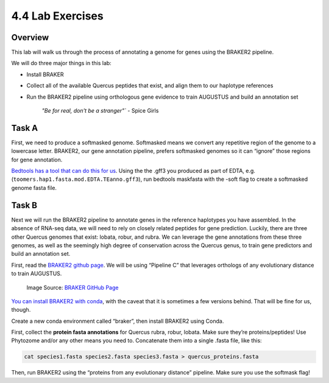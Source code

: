 4.4 Lab Exercises
=================

Overview
--------
This lab will walk us through the process of annotating a genome for genes using the
BRAKER2 pipeline.

We will do three major things in this lab:

- Install BRAKER
- Collect all of the available Quercus peptides that exist, and align them to our
  haplotype references
- Run the BRAKER2 pipeline using orthologous gene evidence to train AUGUSTUS and
  build an annotation set

    `"Be for real, don't be a stranger"`` - Spice Girls

Task A
------
First, we need to produce a softmasked genome. Softmasked means we convert any
repetitive region of the genome to a lowercase letter. BRAKER2, our gene annotation
pipeline, prefers softmasked genomes so it can “ignore” those regions for gene
annotation.

`Bedtools has a tool that can do this for us <https://bedtools.readthedocs.io/en/latest/content/tools/maskfasta.html>`__.
Using the the .gff3 you produced as part of EDTA, e.g. (``toomers.hap1.fasta.mod.EDTA.TEanno.gff3``),
run bedtools maskfasta with the -soft flag to create a softmasked genome fasta file.

Task B
------
Next we will run the BRAKER2 pipeline to annotate genes in the reference haplotypes
you have assembled. In the absence of RNA-seq data, we will need to rely on closely
related peptides for gene prediction. Luckily, there are three other Quercus genomes
that exist: lobata, robur, and rubra. We can leverage the gene annotations from these
three genomes, as well as the seemingly high degree of conservation across the Quercus
genus, to train gene predictors and build an annotation set.

First, read the `BRAKER2 github page <https://github.com/Gaius-Augustus/BRAKER#fig5>`__.
We will be using “Pipeline C” that leverages orthologs of any evolutionary distance to
train AUGUSTUS.

.. figure:: media/braker2-full.png
    :alt: braker2-main-a

    Image Source: `BRAKER GitHub Page <https://github.com/Gaius-Augustus/BRAKER/raw/master/docs/figs/braker2-full.png>`__


`You can install BRAKER2 with conda <https://anaconda.org/bioconda/braker2>`__, with
the caveat that it is sometimes a few versions behind. That will be fine for us, though.

Create a new conda environment called “braker”, then install BRAKER2 using Conda.

First, collect the **protein fasta annotations** for Quercus rubra, robur, lobata.
Make sure they’re proteins/peptides! Use Phytozome and/or any other means you
need to. Concatenate them into a single .fasta file, like this:

.. code-block:: bash

    cat species1.fasta species2.fasta species3.fasta > quercus_proteins.fasta

Then, run BRAKER2 using the “proteins from any evolutionary distance” pipeline.
Make sure you use the softmask flag!
